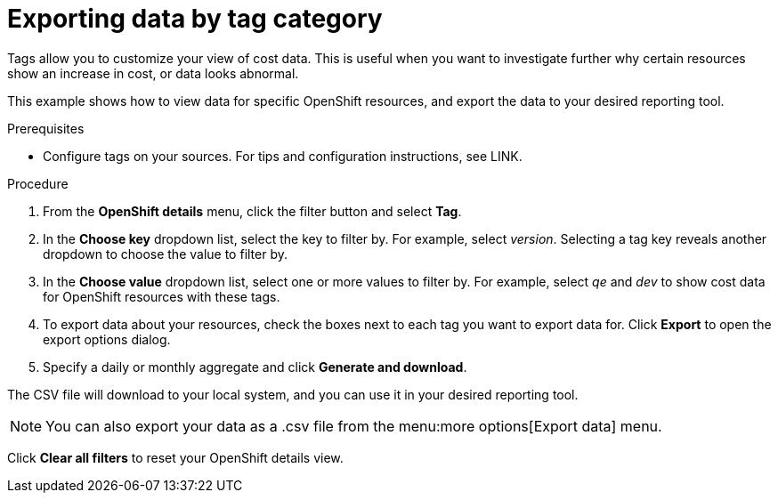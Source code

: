 // Module included in the following assemblies:
//
// assembly_managing_cost_data_tagging.adoc

// Base the file name and the ID on the module title. For example:
// * file name: exporting_data_by_tag_category.adoc
// * ID: [id="exporting_data_by_tag_category"]
// * Title: = Exporting data by tag category

// The ID is used as an anchor for linking to the module. Avoid changing it after the module has been published to ensure existing links are not broken.
[id="exporting_data_by_tag_category_{context}"]
// The `context` attribute enables module reuse. Every module's ID includes {context}, which ensures that the module has a unique ID even if it is reused multiple times in a guide.
= Exporting data by tag category

Tags allow you to customize your view of cost data. This is useful when you want to investigate further why certain resources show an increase in cost, or data looks abnormal.

This example shows how to view data for specific OpenShift resources, and export the data to your desired reporting tool.

.Prerequisites

* Configure tags on your sources. For tips and configuration instructions, see LINK.

.Procedure

. From the *OpenShift details* menu, click the filter button and select *Tag*.
. In the *Choose key* dropdown list, select the key to filter by. For example, select _version_. Selecting a tag key reveals another dropdown to choose the value to filter by.
. In the *Choose value* dropdown list, select one or more values to filter by. For example, select _qe_ and _dev_ to show cost data for OpenShift resources with these tags.
//Is that right? How can this be more useful?
. To export data about your resources, check the boxes next to each tag you want to export data for. Click *Export* to open the export options dialog.
. Specify a daily or monthly aggregate and click *Generate and download*.

The CSV file will download to your local system, and you can use it in your desired reporting tool.

[NOTE]
====
You can also export your data as a .csv file from the menu:more options[Export data] menu.
====

Click *Clear all filters* to reset your OpenShift details view.



//.Additional resources

//* A bulleted list of links to other material closely related to the contents of the procedure module.

